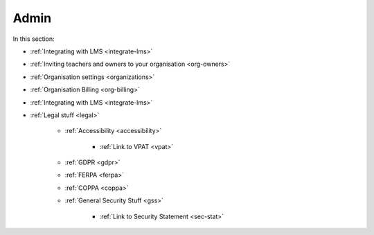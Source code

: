 .. meta::
   :description: LMS Integration, Organisation settings, FERPA, Accessibility
   
Admin
=====

In this section:

- :ref:`Integrating with LMS <integrate-lms>`

- :ref:`Inviting teachers and owners to your organisation <org-owners>`

- :ref:`Organisation settings <organizations>`

- :ref:`Organisation Billing <org-billing>`

- :ref:`Integrating with LMS <integrate-lms>`

- :ref:`Legal stuff <legal>`

    - :ref:`Accessibility <accessibility>`
        
        - :ref:`Link to VPAT <vpat>`
    
    - :ref:`GDPR <gdpr>`
    
    - :ref:`FERPA <ferpa>`
    
    - :ref:`COPPA <coppa>`
    
    - :ref:`General Security Stuff <gss>`
    
        - :ref:`Link to Security Statement <sec-stat>`




